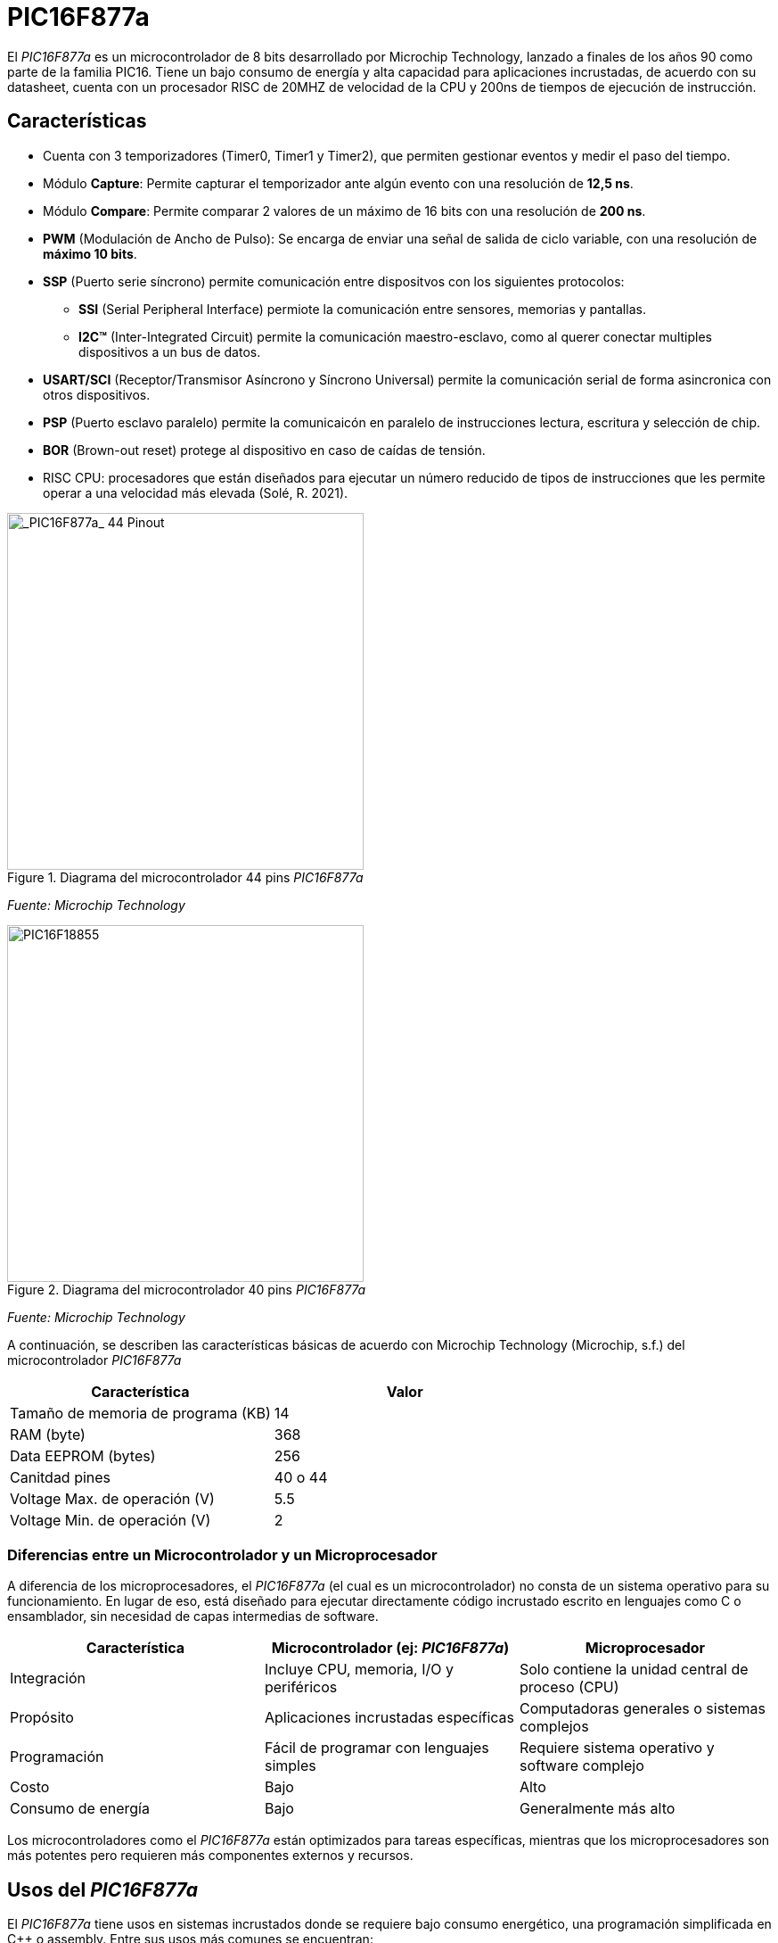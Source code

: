 = PIC16F877a

El _PIC16F877a_ es un microcontrolador de 8 bits desarrollado por Microchip Technology, lanzado a finales de los años 90 como parte de la familia PIC16. Tiene un bajo consumo de energía y alta capacidad para aplicaciones incrustadas, de acuerdo con su datasheet, cuenta con un procesador RISC de 20MHZ de velocidad de la CPU y 200ns de tiempos de ejecución de instrucción.

== Características
* Cuenta con 3 temporizadores (Timer0, Timer1 y Timer2), que permiten gestionar eventos y medir el paso del tiempo.
* Módulo *Capture*: Permite capturar el temporizador ante algún evento con una resolución de *12,5 ns*.
* Módulo *Compare*: Permite comparar 2 valores de un máximo de 16 bits con una resolución de *200 ns*.
* *PWM* (Modulación de Ancho de Pulso): Se encarga de enviar una señal de salida de ciclo variable, con una resolución de *máximo 10 bits*.
* *SSP* (Puerto serie síncrono) permite comunicación entre dispositvos con los siguientes protocolos:
** *SSI* (Serial Peripheral Interface) permiote la comunicación entre sensores, memorias y pantallas.
** *I2C™* (Inter-Integrated Circuit) permite la comunicación maestro-esclavo, como al querer conectar multiples dispositivos a un bus de datos.
* *USART/SCI* (Receptor/Transmisor Asíncrono y Síncrono Universal) permite la comunicación serial de forma asincronica con otros dispositivos.
* *PSP* (Puerto esclavo paralelo) permite la comunicaicón en paralelo de instrucciones lectura, escritura y selección de chip.
* *BOR* (Brown-out reset) protege al dispositivo en caso de caídas de tensión.

* RISC CPU: procesadores que están diseñados para ejecutar un número reducido de tipos de instrucciones que les permite operar a una velocidad más elevada (Solé, R. 2021).

.Diagrama del microcontrolador 44 pins _PIC16F877a_
image::44pin.jpg[alt="_PIC16F877a_ 44 Pinout", width=400]
_Fuente: Microchip Technology_

.Diagrama del microcontrolador 40 pins _PIC16F877a_
image::40pin.jpg[alt="PIC16F18855", width=400]
_Fuente: Microchip Technology_

A continuación, se describen las características básicas de acuerdo con Microchip Technology (Microchip, s.f.) del microcontrolador _PIC16F877a_

[cols="1,1", options="header"]
|===
| Característica                 | Valor
| Tamaño de memoria de programa (KB)       | 14
| RAM (byte)                     | 368
| Data EEPROM (bytes)            | 256
| Canitdad pines                     | 40 o 44
| Voltage Max. de operación (V)     | 5.5
| Voltage Min. de operación (V)     | 2
|===

=== Diferencias entre un Microcontrolador y un Microprocesador

A diferencia de los microprocesadores, el _PIC16F877a_ (el cual es un microcontrolador) no consta de un sistema operativo para su funcionamiento. En lugar de eso, está diseñado para ejecutar directamente código incrustado escrito en lenguajes como C o ensamblador, sin necesidad de capas intermedias de software.

[cols="1,1,1", options="header"]
|===
| Característica               | Microcontrolador (ej: _PIC16F877a_) | Microprocesador
| Integración                 | Incluye CPU, memoria, I/O y periféricos | Solo contiene la unidad central de proceso (CPU)
| Propósito                   | Aplicaciones incrustadas específicas | Computadoras generales o sistemas complejos
| Programación                | Fácil de programar con lenguajes simples | Requiere sistema operativo y software complejo
| Costo                       | Bajo | Alto
| Consumo de energía          | Bajo | Generalmente más alto
|===

Los microcontroladores como el _PIC16F877a_ están optimizados para tareas específicas, mientras que los microprocesadores son más potentes pero requieren más componentes externos y recursos.

== Usos del _PIC16F877a_

El _PIC16F877a_ tiene usos en sistemas incrustados donde se requiere bajo consumo energético, una programación simplificada en C++ o assembly. Entre sus usos más comunes se encuentran:

* Automatización industrial (control de motores, monitoreo de sensores)
* Domótica (control de luces, cerraduras, temperatura)
* Equipos médicos portátiles
* Electrónica de consumo (juguetes inteligentes, electrodomésticos)
* Sistemas educativos para enseñanza de programación y electrónica básica
* Prototipos de IoT cuando se combinan con módulos de comunicación externa

== Entorno de programación
Para poder programar al _PIC16F877a_ se utiliza el **IDE MPLAB ® Xpress IDE** ofrecido por Microship Technology (Microchip, s.f.)  , siendo una herramienta que aporta flexibilidad, permitiendo programar, depurar y cargar el código al _PIC16F877a_.

.Logo de MPLAB
image::mplab.avif[alt="MPLAB", width=200]
_Fuente: Microchip Technology_

== Ejemplos de Aplicación

Los ejemplos a demostrar son obtenidos del texto de bibliografía (Ruiz, 2021).

=== Control de un LED por pulsador

Dentro de MCC se crea el nombre del proyecto (menú File -> media de microcontroladores) con el nombre *LED PULSADOR*, luego en la ventasna Project Resources se asigna los terminales RA0 y RA5 como salida y entrada digital respectivamente, tal como muestra la figura 4.

.Asignación de terminales
image::MCC_PINS.png[alt="MPLAB", width=400]
_Fuente: MPLAB Xpress_

.Cambio de nombre terminales
image::rename.png[alt="Cambio_nombre_terminales", width=400]
_Fuente: MPLAB Xpress_

.Figure 6: Ajuste de reloj interno
image::control.png[alt="clock_control", width=400]
_Fuente: MPLAB Xpress_

[source,c]
----
#include "mcc_generated_files/system/system.h"

/*
    Main application
*/

int main(void)
{
    SYSTEM_Initialize();
      while(1)
    {
        if(PULSADOR_GetValue()==0) LED0_Toggle();
    }    
}
----

.Codigo en assembly para una funcionalidad similar (Agkopian, 2016):		    

[source, armasm]
----

;;;;;;;;;;;;;;;;;;;;;;;;;;;;;;;;;;;;;;;;;;;;;;;;;;;;;
;Copyright (c) 2013 Manolis Agkopian		    ;
;See the file LICENCE for copying permission.	    ;
;;;;;;;;;;;;;;;;;;;;;;;;;;;;;;;;;;;;;;;;;;;;;;;;;;;;;

	PROCESSOR '16F876A'
	INCLUDE <P16F876A.INC>

	__CONFIG _XT_OSC & _WDT_OFF & _PWRTE_OFF & _CP_OFF & _LVP_OFF & _BODEN_OFF

DL_CNT EQU 0x20 ;DELAY COUNTER: COUNTS THE INTERUPS FROM TMR0

	ORG 0x0000
	GOTO INIT
	ORG 0x0004
	GOTO TMR_CNT
	
INIT:
	BSF STATUS, RP0 ;SELECT BANK 01
	MOVLW B'11000111' ; PSA = 1/256 (THE TIMER WILL COUNT ONCE EVERY 256 CYCLES)
	MOVWF OPTION_REG ;AND USE INTERNAL INSTRUCTION CYCLE CLOCK
	
	BCF TRISB, 0 ;SET PB0 AS OUTPUT
	BCF STATUS, RP0 ;SELECT BANK 00
	
	BCF PORTB, 0
	
	MOVLW B'11100000' ;ENABLE TIMER 0 INTERUPT
	CLRF TMR0
	MOVWF INTCON
	
	MOVLW 0x0F ;256 * 256 * 15 = ABOUT 1S
	MOVWF DL_CNT ;SO WE SET THE DELAY COUNTER TO COUNT 15 INTERUPTS

MAIN:
	GOTO $ ;DO NOTHING, JUST WAIT FOR AN INTERUPT
	
TMR_CNT:
	BCF INTCON, GIE ;DISABLE ALL INTERUPTS
	BCF INTCON, TMR0IF ;CLEAR TMR0 OVERFLOW FLAG

	DECFSZ DL_CNT ;WHEN THE DELAY COUNTER BECOMES ZERO
	GOTO CONTINUE
	
	BTFSC PORTB, 0 ;THEN IF PB0 IS SET
	GOTO CLR_PB0 ;CLEAR IT
	
	BSF PORTB, 0 ;ELSE IF IS CLEARED, THEN SET IT
	GOTO CONTINUE_0
	
CLR_PB0:
	BCF PORTB, 0

CONTINUE_0:
	MOVLW 0x0F ;RESET THE DELAY COUNTER
	MOVWF DL_CNT
	
CONTINUE:
	BSF INTCON, GIE ;RENABLE THE INTERUPTS
	RETFIE
	
	END

----

.Ajuste CLC
image::clc.png[alt="clc", width=400]
_Fuente: MPLAB Xpress_

== Comparación entre PIC16F877a y PIC18F4550

También hay opciones más modernas como el https://ww1.microchip.com/downloads/en/devicedoc/39632c.pdf[PIC18F4550] que tiene mayor capacidad de procesamiento y memoria interna.

Se puede realizar una comparación entre las opciones en el https://www.microchip.com/maps/microcontroller.aspx[sitio web de Microchip].


Ambos son microcontroladores de 8 bits de Microchip, pero pertenecen a diferentes familias y niveles de capacidad. 

.Características
[cols="1,1,1", options="header"]
|===
| Característica              | PIC16F877a                     | PIC18F4550
| Arquitectura                | PIC16 (Mid-range)              | PIC18 (High-end 8-bit)
| Velocidad de reloj          | Hasta 20 MHz                   | Hasta 48 MHz (con PLL)
| Instrucciones por ciclo     | 1 cada 4 ciclos                | 1 por ciclo (en la mayoría)
| Número de instrucciones     | 35                             | 75+
|===

.Memoria
[cols="1,1,1", options="header"]
|===
| Tipo de Memoria             | PIC16F877a                      | PIC18F4550
| Flash (programa)            | 14 KB                           | 32 KB
| RAM                         | 368 bytes                       | 2 KB
| EEPROM                      | 256 bytes                       | 256 bytes
|===

.Periféricos y Funcionalidades
[cols="1,1,1", options="header"]
|===
| Funcionalidad               | PIC16F877a                      | PIC18F4550
| Puertos I/O                 | 33                              | 35
| Timers                      | 3 (8 y 16 bits)                 | 4 (8 y 16 bits)
| ADC                         | 10-bit, 8 canales               | 10-bit, 13 canales
| PWM                         | 2 canales                       | 2 canales
| USART / UART                | 1                               | 1
| SPI / I2C                   | Sí                              | Sí (mejorado)
| USB                         | No                              | Sí (USB 2.0 Full-Speed)
| Interrupciones              | Básico                          | Avanzado (prioridades)
|===

.Ventajas de Cada Uno
[cols="1,1,1", options="header"]
|===
| Comparación                 | PIC16F877a                      | PIC18F4550
| Facilidad de uso            | Muy fácil para principiantes    | Más complejo, más potente
| Costo                       | Más barato                      | Un poco más caro
| Capacidad de procesamiento  | Limitada                        | Superior
| USB integrado               | ❌ No                            | ✅ Sí
| Tamaño de programa          | 14 KB                           | 32 KB
|===

*Usa el PIC16F877a si:*

- Estás empezando con microcontroladores.
- Tu proyecto es simple (sensores, control básico).
- No necesitas USB ni mucha memoria.

*Usa el PIC18F4550 si:*

- Necesitas mayor velocidad y complejidad.
- Requieres comunicación USB integrada.
- Trabajas con interfaces humanas, data logging, etc.

== Conclusión

El microcontrolador _PIC16F877a_ es una excelente opción para desarrolladores en busqueda de soluciones económicas y 
versátiles para sistemas incrustados. Sus periféricos integrados, bajo consumo de energía y facilidad de programación lo hacen ideal 
tanto para aplicaciones industriales como educativas.

La principal ventaja frente a otras soluciones es que existe una garantía de que el 
programa se puede almacenar en la memoria flash o eeprom 
por 40 años o más.
